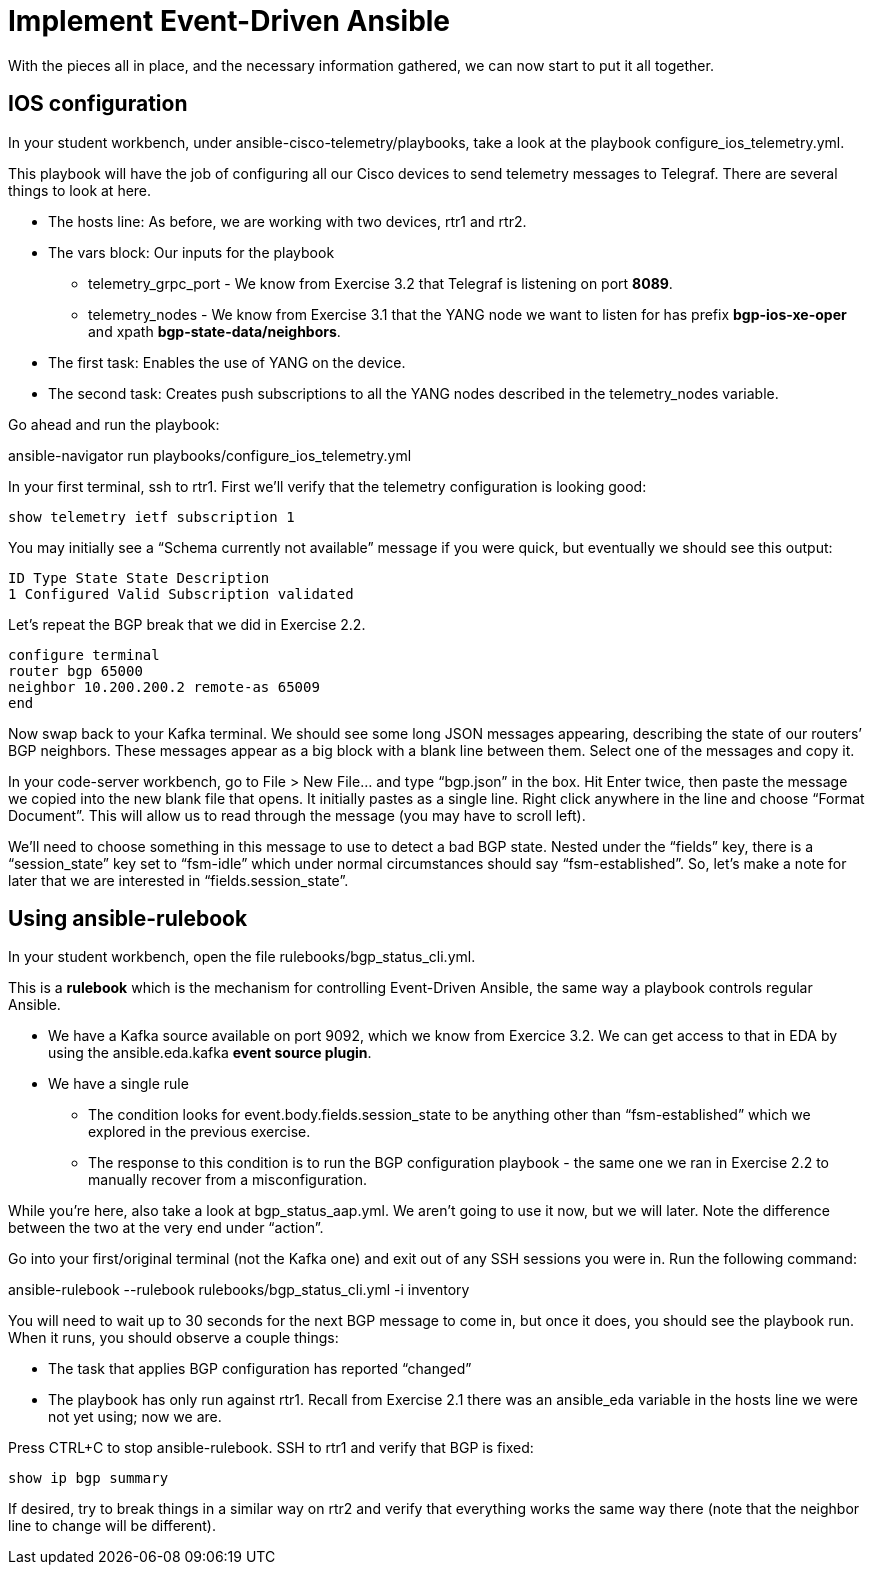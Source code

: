 = Implement Event-Driven Ansible

With the pieces all in place, and the necessary information gathered, we can now start to put it all together.

== IOS configuration

In your student workbench, under ansible-cisco-telemetry/playbooks, take a look at the playbook configure_ios_telemetry.yml.

This playbook will have the job of configuring all our Cisco devices to send telemetry messages to Telegraf. There are several things to look at here.

* The hosts line: As before, we are working with two devices, rtr1 and rtr2.
* The vars block: Our inputs for the playbook
 ** telemetry_grpc_port - We know from Exercise 3.2 that Telegraf is listening on port *8089*.
 ** telemetry_nodes - We know from Exercise 3.1 that the YANG node we want to listen for has prefix *bgp-ios-xe-oper* and xpath *bgp-state-data/neighbors*.
* The first task: Enables the use of YANG on the device.
* The second task: Creates push subscriptions to all the YANG nodes described in the telemetry_nodes variable.

Go ahead and run the playbook:

ansible-navigator run playbooks/configure_ios_telemetry.yml

In your first terminal, ssh to rtr1. First we'll verify that the telemetry configuration is looking good:

`show telemetry ietf subscription 1`

You may initially see a "`Schema currently not available`" message if you were quick, but eventually we should see this output:

`ID         Type       State      State Description` +
`1          Configured Valid      Subscription validated`

Let's repeat the BGP break that we did in Exercise 2.2.

`configure terminal` +
`router bgp 65000` +
`neighbor 10.200.200.2 remote-as 65009` +
`end`

Now swap back to your Kafka terminal. We should see some long JSON messages appearing, describing the state of our routers`' BGP neighbors. These messages appear as a big block with a blank line between them. Select one of the messages and copy it.

In your code-server workbench, go to File > New File... and type "`bgp.json`" in the box. Hit Enter twice, then paste the message we copied into the new blank file that opens. It initially pastes as a single line. Right click anywhere in the line and choose "`Format Document`". This will allow us to read through the message (you may have to scroll left).

We'll need to choose something in this message to use to detect a bad BGP state. Nested under the "`fields`" key, there is a "`session_state`" key set to "`fsm-idle`" which under normal circumstances should say "`fsm-established`". So, let's make a note for later that we are interested in "`fields.session_state`".

== Using ansible-rulebook

In your student workbench, open the file rulebooks/bgp_status_cli.yml.

This is a *rulebook* which is the mechanism for controlling Event-Driven Ansible, the same way a playbook controls regular Ansible.

* We have a Kafka source available on port 9092, which we know from Exercice 3.2. We can get access to that in EDA by using the ansible.eda.kafka *event source plugin*.
* We have a single rule
 ** The condition looks for event.body.fields.session_state to be anything other than "`fsm-established`" which we explored in the previous exercise.
 ** The response to this condition is to run the BGP configuration playbook - the same one we ran in Exercise 2.2 to manually recover from a misconfiguration.

While you're here, also take a look at bgp_status_aap.yml. We aren't going to use it now, but we will later. Note the difference between the two at the very end under "`action`".

Go into your first/original terminal (not the Kafka one) and exit out of any SSH sessions you were in. Run the following command:

ansible-rulebook --rulebook rulebooks/bgp_status_cli.yml -i inventory

You will need to wait up to 30 seconds for the next BGP message to come in, but once it does, you should see the playbook run. When it runs, you should observe a couple things:

* The task that applies BGP configuration has reported "`changed`"
* The playbook has only run against rtr1. Recall from Exercise 2.1 there was an ansible_eda variable in the hosts line we were not yet using; now we are.

Press CTRL+C to stop ansible-rulebook. SSH to rtr1 and verify that BGP is fixed:

`show ip bgp summary`

If desired, try to break things in a similar way on rtr2 and verify that everything works the same way there (note that the neighbor line to change will be different).
